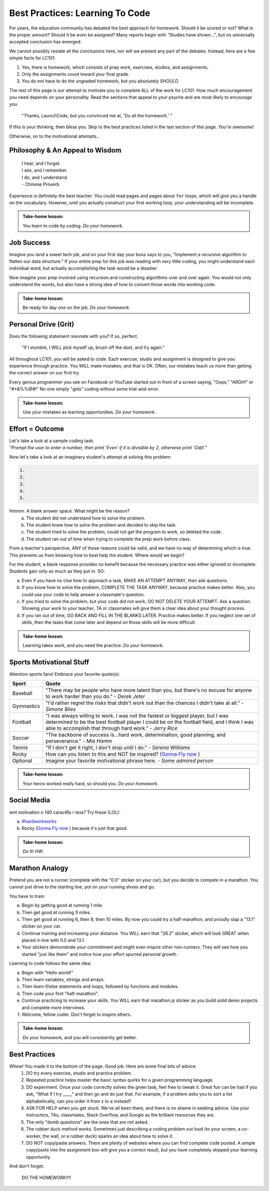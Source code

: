 Best Practices: Learning To Code
=================================

For years, the education community has debated the best approach for
*homework*.  Should it be scored or not?  What is the proper amount?  Should
it be even be assigned?  Many reports begin with "Studies have shown…", but
no universally accepted conclusion has emerged.

We cannot possibly restate all the conclusions here, nor will we present any
part of the debates.  Instead, here are a few simple facts for LC101:

#. Yes, there is homework, which consists of prep work, exercises, studios,
   and assignments.
#. Only the assignments count toward your final grade.
#. You do not have to do the ungraded homework, but you absolutely *SHOULD*.

The rest of this page is our attempt to motivate you to complete ALL of the
work for LC101.  How much encouragement you need depends on your personality.
Read the sections that appeal to your psyche and are most likely to encourage
you.

   "Thanks, LaunchCode, but you convinced me at, 'Do all the homework.' "

If this is your thinking, then bless you.  Skip to the best practices listed
in the last section of this page.  *You're awesome!*

Otherwise, on to the motivational attempts...

Philosophy & An Appeal to Wisdom
---------------------------------

   | I hear, and I forget.
   | I see, and I remember.
   | I do, and I understand.
   | - Chinese Proverb

Experience is definitely the best teacher.  You could read pages and pages
about ``for`` loops, which will give you a handle on the vocabulary.  However,
until you actually construct your first working loop, your understanding will
be incomplete.

.. admonition:: Take-home lesson:

   You learn to code by coding.  *Do your homework*.

Job Success
-----------

Imagine you land a sweet tech job, and on your first day your boss says to you,
"Implement a recursive algorithm to flatten our data structure." If your entire
prep for this job was reading with very little coding, you might understand
each individual word, but actually accomplishing the task would be a disaster.

Now imagine your prep involved using recursion and constructing algorithms over
and over again.  You would not only understand the words, but also have a
strong idea of how to convert those words into working code.

.. admonition:: Take-home lesson:

   Be ready for day one on the job.  *Do your homework*.

Personal Drive (Grit)
---------------------

Does the following statement resonate with you?  If so, perfect.

   "If I stumble, I WILL pick myself up, brush off the dust, and try again."

All throughout LC101, you will be asked to code.  Each exercise, studio and
assignment is designed to give you experience through practice.  You WILL make
mistakes, and that is OK.  Often, our mistakes teach us more than getting the
correct answer on our first try.

Every genius programmer you see on Facebook or YouTube started out in front of
a screen saying, "Oops," "ARGH!" or "#*&%%@#!"  No one simply "gets" coding
without some trial-and-error.

.. admonition:: Take-home lesson:

   Use your mistakes as learning opportunities.  *Do your homework*.

Effort = Outcome
-----------------

| Let's take a look at a sample coding task:
| *"Prompt the user to enter a number, then print 'Even' if it is divisible
   by 2, otherwise print 'Odd'."*

Now let's take a look at an imaginary student's attempt at solving this
problem:

.. sourcecode:: js

   1.
   2.
   3.
   4.
   5.

Hmmm.  A blank answer space.  What might be the reason?
   a. The student did not understand how to solve the problem.
   b. The student knew how to solve the problem and decided to skip the task.
   c. The student tried to solve the problem, could not get the program to work,
      so deleted the code.
   d. The student ran out of time when trying to complete the prep work before
      class.

From a teacher's perspective, ANY of these reasons could be valid, and we have
no way of determining which is true.  This prevents us from knowing how to best
help the student.  Where would we begin?

For the student, a blank response provides no benefit because the necessary
practice was either ignored or incomplete.  Students gain only as much as they
put in. SO:

a. Even if you have no clue how to approach a task, MAKE AN ATTEMPT ANYWAY,
   then ask questions.
b. If you know how to solve the problem, COMPLETE THE TASK ANYWAY, because
   practice makes better.  Also, you could use your code to help answer a
   classmate's question.
c. If you tried to solve the problem, but your code did not work, DO NOT DELETE
   YOUR ATTEMPT.  Ask a question.  Showing your work to your teacher, TA or
   classmates will give them a clear idea about your thought process.
d. If you ran out of time, GO BACK AND FILL IN THE BLANKS LATER.  Practice
   makes better.  If you neglect one set of skills, then the tasks that come
   later and depend on those skills will be more difficult.

.. admonition:: Take-home lesson:

   Learning takes work, and you need the practice.  *Do your homework*.

Sports Motivational Stuff
-------------------------

Attention sports fans!  Embrace your favorite quote(s):

.. list-table::
   :widths: 10 70
   :header-rows: 1

   * - Sport
     - Quote
   * - Baseball
     - "There may be people who have more talent than you, but there's
       no excuse for anyone to work harder than you do." - *Derek Jeter*

   * - Gymnastics
     - "I'd rather regret the risks that didn't work out than the
       chances I didn't take at all." - *Simone Biles*

   * - Football
     - "I was always willing to work.  I was not the fastest or biggest player,
       but I was determined to be the best football player I could be on the
       football field, and I think I was able to accomplish that through hard work." -
       *Jerry Rice*

   * - Soccer
     - "The backbone of success is...hard work, determination, good planning,
       and perseverance." - *Mia Hamm*

   * - Tennis
     - "If I don't get it right, I don't stop until I do." - *Serena Williams*

   * - Rocky
     - How can you listen to this and NOT be inspired? (`Gonna Fly now <https://www.youtube.com/watch?v=ioE_O7Lm0I4/>`_ )

   * - Optional
     - Imagine your favorite motivational phrase here. - *Some admired person*

.. admonition:: Take-home lesson:

   Your heros worked really hard, so should you.  *Do your homework*.

Social Media
-------------

wnt motivation n 140 caractRs r less? Try these (LOL):

a. `#hardworkworks <https://twitter.com/hashtag/hardworkworks?ref_src=twsrc%5Egoogle%7Ctwcamp%5Eserp%7Ctwgr%5Ehashtag>`_
b. Rocky (`Gonna Fly now <https://www.youtube.com/watch?v=ioE_O7Lm0I4/>`_ ) because it's just that good.

.. admonition:: Take-home lesson:

   *Do th HW*.

Marathon Analogy
----------------

Pretend you are not a runner (complete with the "0.0" sticker on your car),
but you decide to compete in a marathon.  You cannot just drive to the
starting line, put on your running shoes and go.

You have to train:

a. Begin by getting good at running 1 mile.
b. Then get good at running 3 miles.
c. Then get good at running 6, then 8, then 10 miles.  By now you could try a
   half-marathon, and proudly slap a "13.1" sticker on your car.
d. Continue training and increasing your distance.  You WILL earn that "26.2"
   sticker, which will look GREAT when placed in line with 0.0 and 13.1.
e. Your stickers demonstrate your commitment and might even inspire other
   non-runners.  They will see how you started "just like them" and notice how
   your effort spurred personal growth.

Learning to code follows the same idea:

a. Begin with "Hello world!"
b. Then learn variables, strings and arrays.
c. Then learn if/else statements and loops, followed by functions and modules.
d. Then code your first "half-marathon".
e. Continue practicing to increase your skills.  You WILL earn that
   marathon.js sticker as you build solid demo projects and complete more
   interviews.
f. Welcome, fellow coder.  Don't forget to inspire others.

.. admonition:: Take-home lesson:

   *Do your homework*, and you will consistently get better.

Best Practices
---------------

*Whew!*  You made it to the bottom of the page.  Good job.  Here are some final bits of advice:
   #. DO try every exercise, studio and practice problem.
   #. Repeated practice helps master the basic syntax quirks for a given
      programming language.
   #. DO experiment.  Once your code correctly solves the given task, feel
      free to tweak it.  Great fun can be had if you ask, "What if I try ____,"
      and then go and do just that.  For example, if a problem asks you to
      sort a list alphabetically, can you order it from z to a instead?
   #. ASK FOR HELP when you get stuck.  We've all been there, and there is
      no shame in seeking advice.  Use your instructors, TAs, classmates,
      Stack Overflow, and Google as the brilliant resources they are.
   #. The only "dumb questions" are the ones that are not asked.
   #. The rubber duck method works.  Sometimes just describing a coding
      problem out loud (to your screen, a co-worker, the wall, or a rubber
      duck) sparks an idea about how to solve it.
   #. DO NOT copy/paste answers.  There are plenty of websites where you
      can find complete code posted.  A simple copy/paste into the assignment
      box will give you a correct result, but you have completely skipped
      your learning opportunity.

And don't forget:

   DO THE HOMEWORK!!!!
